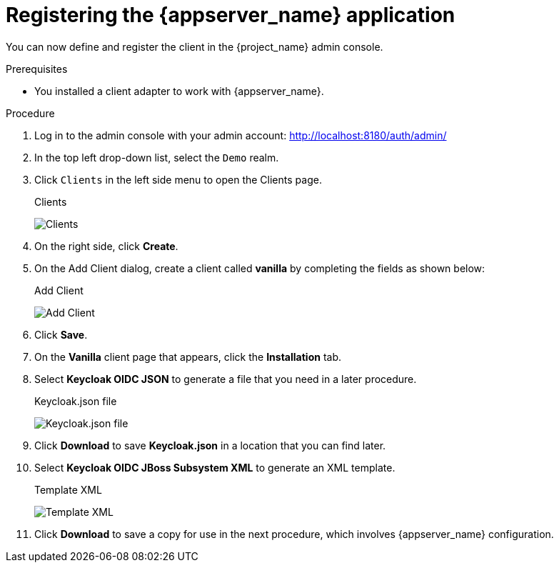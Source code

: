 
[id="registering-app_{context}"]
= Registering the {appserver_name} application

You can now define and register the client in the {project_name} admin console.

.Prerequisites

* You installed a client adapter to work with {appserver_name}.

.Procedure 

. Log in to the admin console with your admin account: http://localhost:8180/auth/admin/

. In the top left drop-down list, select the `Demo` realm.

. Click `Clients` in the left side menu to open the Clients page.
+
.Clients
image:images/clients.png[Clients]

. On the right side, click *Create*.  

. On the Add Client dialog, create a client called *vanilla* by completing the fields as shown below:
+
.Add Client
image:images/add-client.png[Add Client]

. Click *Save*.

. On the *Vanilla* client page that appears, click the *Installation* tab.

. Select *Keycloak OIDC JSON* to generate a file that you need in a later procedure.
+
.Keycloak.json file
image:images/keycloak-json.png[Keycloak.json file]

. Click *Download* to save *Keycloak.json* in a location that you can find later.


. Select *Keycloak OIDC JBoss Subsystem XML* to generate an XML template.
+
.Template XML
image:images/client-install-selected.png[Template XML]

. Click *Download* to save a copy for use in the next procedure, which involves {appserver_name} configuration.